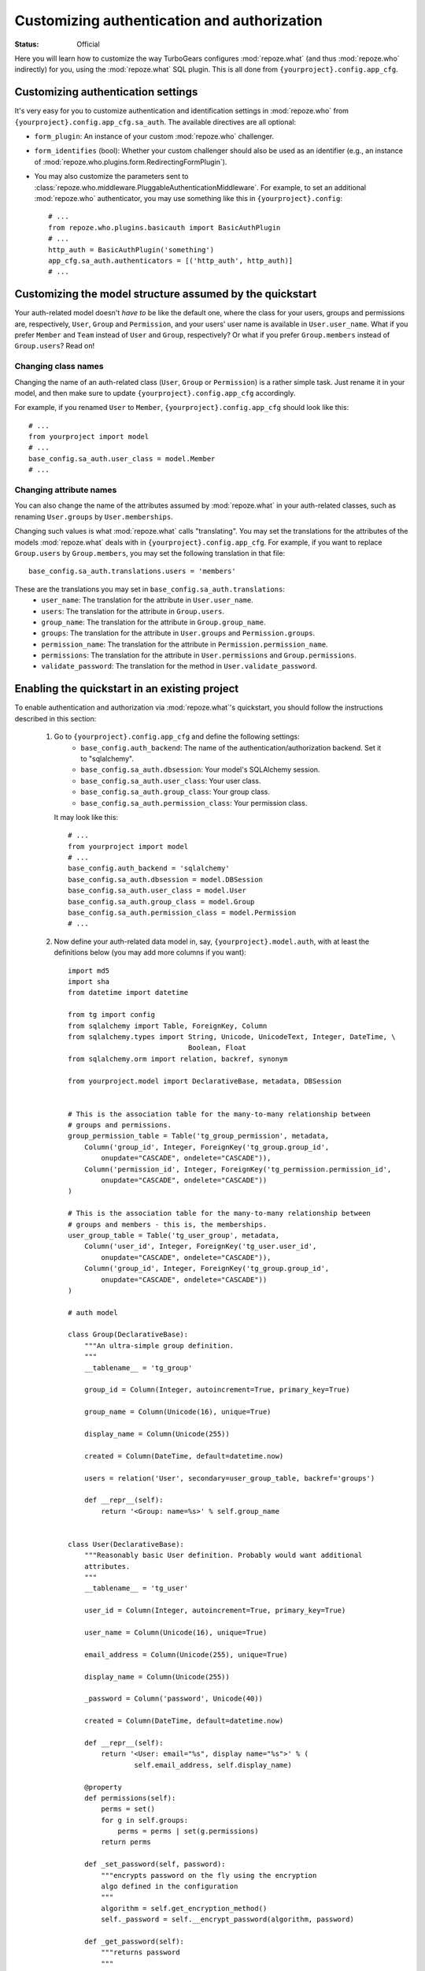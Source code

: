 Customizing authentication and authorization
============================================

.. module:: repoze.what.plugins.quickstart
    :synopsis: Configuring the repoze.what quickstart

:Status: Official

Here you will learn how to customize the way TurboGears configures
:mod:`repoze.what` (and thus :mod:`repoze.who` indirectly) for you, using the
:mod:`repoze.what` SQL plugin. This is all done from
``{yourproject}.config.app_cfg``.


Customizing authentication settings
-----------------------------------

It's very easy for you to customize authentication and identification settings
in :mod:`repoze.who` from ``{yourproject}.config.app_cfg.sa_auth``. The 
available directives are all optional:

* ``form_plugin``: An instance of your custom :mod:`repoze.who` challenger.
* ``form_identifies`` (bool): Whether your custom challenger should also be
  used as an identifier (e.g., an instance of 
  :mod:`repoze.who.plugins.form.RedirectingFormPlugin`).
* You may also customize the parameters sent to
  :class:`repoze.who.middleware.PluggableAuthenticationMiddleware`. For example,
  to set an additional :mod:`repoze.who` authenticator, you may use something
  like this in ``{yourproject}.config``::
  
      # ...
      from repoze.who.plugins.basicauth import BasicAuthPlugin
      # ...
      http_auth = BasicAuthPlugin('something')
      app_cfg.sa_auth.authenticators = [('http_auth', http_auth)]
      # ...

Customizing the model structure assumed by the quickstart
---------------------------------------------------------

Your auth-related model doesn't `have to` be like the default one, where the
class for your users, groups and permissions are, respectively, ``User``,
``Group`` and ``Permission``, and your users' user name is available in
``User.user_name``. What if you prefer ``Member`` and ``Team`` instead of
``User`` and ``Group``, respectively? Or what if you prefer ``Group.members``
instead of ``Group.users``? Read on!

Changing class names
~~~~~~~~~~~~~~~~~~~~

Changing the name of an auth-related class (``User``, ``Group`` or ``Permission``)
is a rather simple task. Just rename it in your model, and then make sure to
update ``{yourproject}.config.app_cfg`` accordingly.

For example, if you renamed ``User`` to ``Member``, ``{yourproject}.config.app_cfg``
should look like this::

    # ...
    from yourproject import model
    # ...
    base_config.sa_auth.user_class = model.Member
    # ...

Changing attribute names
~~~~~~~~~~~~~~~~~~~~~~~~

You can also change the name of the attributes assumed by
:mod:`repoze.what` in your auth-related classes, such as renaming
``User.groups`` by ``User.memberships``.

Changing such values is what :mod:`repoze.what` calls "translating".
You may set the translations for the attributes of the models
:mod:`repoze.what` deals with in ``{yourproject}.config.app_cfg``. For
example, if you want to replace ``Group.users`` by ``Group.members``, you may
set the following translation in that file::

    base_config.sa_auth.translations.users = 'members'

These are the translations you may set in ``base_config.sa_auth.translations``:
    * ``user_name``: The translation for the attribute in ``User.user_name``.
    * ``users``: The translation for the attribute in ``Group.users``.
    * ``group_name``: The translation for the attribute in ``Group.group_name``.
    * ``groups``: The translation for the attribute in ``User.groups`` and
      ``Permission.groups``.
    * ``permission_name``: The translation for the attribute in
      ``Permission.permission_name``.
    * ``permissions``: The translation for the attribute in ``User.permissions``
      and ``Group.permissions``.
    * ``validate_password``: The translation for the method in
      ``User.validate_password``.


.. _implementing:

Enabling the quickstart in an existing project
----------------------------------------------

To enable authentication and authorization via :mod:`repoze.what`'s
quickstart, you should follow the instructions described in this section:

    #. Go to ``{yourproject}.config.app_cfg`` and define the following settings:
        * ``base_config.auth_backend``: The name of the 
          authentication/authorization backend. Set it to "sqlalchemy".
        * ``base_config.sa_auth.dbsession``: Your model's SQLAlchemy session.
        * ``base_config.sa_auth.user_class``: Your user class.
        * ``base_config.sa_auth.group_class``: Your group class.
        * ``base_config.sa_auth.permission_class``: Your permission class.
       
       It may look like this::
           
           # ...
           from yourproject import model
           # ...
           base_config.auth_backend = 'sqlalchemy'
           base_config.sa_auth.dbsession = model.DBSession
           base_config.sa_auth.user_class = model.User
           base_config.sa_auth.group_class = model.Group
           base_config.sa_auth.permission_class = model.Permission
           # ...

    #. Now define your auth-related data model in, say, 
       ``{yourproject}.model.auth``, with at least the definitions below (you
       may add more columns if you want)::
        
        import md5
        import sha
        from datetime import datetime
        
        from tg import config
        from sqlalchemy import Table, ForeignKey, Column
        from sqlalchemy.types import String, Unicode, UnicodeText, Integer, DateTime, \
                                     Boolean, Float
        from sqlalchemy.orm import relation, backref, synonym
        
        from yourproject.model import DeclarativeBase, metadata, DBSession
        
        
        # This is the association table for the many-to-many relationship between
        # groups and permissions.
        group_permission_table = Table('tg_group_permission', metadata,
            Column('group_id', Integer, ForeignKey('tg_group.group_id',
                onupdate="CASCADE", ondelete="CASCADE")),
            Column('permission_id', Integer, ForeignKey('tg_permission.permission_id',
                onupdate="CASCADE", ondelete="CASCADE"))
        )
        
        # This is the association table for the many-to-many relationship between
        # groups and members - this is, the memberships.
        user_group_table = Table('tg_user_group', metadata,
            Column('user_id', Integer, ForeignKey('tg_user.user_id',
                onupdate="CASCADE", ondelete="CASCADE")),
            Column('group_id', Integer, ForeignKey('tg_group.group_id',
                onupdate="CASCADE", ondelete="CASCADE"))
        )
        
        # auth model
        
        class Group(DeclarativeBase):
            """An ultra-simple group definition.
            """
            __tablename__ = 'tg_group'
        
            group_id = Column(Integer, autoincrement=True, primary_key=True)
        
            group_name = Column(Unicode(16), unique=True)
        
            display_name = Column(Unicode(255))
        
            created = Column(DateTime, default=datetime.now)
        
            users = relation('User', secondary=user_group_table, backref='groups')
        
            def __repr__(self):
                return '<Group: name=%s>' % self.group_name
        
        
        class User(DeclarativeBase):
            """Reasonably basic User definition. Probably would want additional
            attributes.
            """
            __tablename__ = 'tg_user'
        
            user_id = Column(Integer, autoincrement=True, primary_key=True)
        
            user_name = Column(Unicode(16), unique=True)
        
            email_address = Column(Unicode(255), unique=True)
        
            display_name = Column(Unicode(255))
        
            _password = Column('password', Unicode(40))
        
            created = Column(DateTime, default=datetime.now)
        
            def __repr__(self):
                return '<User: email="%s", display name="%s">' % (
                        self.email_address, self.display_name)
        
            @property
            def permissions(self):
                perms = set()
                for g in self.groups:
                    perms = perms | set(g.permissions)
                return perms
        
            def _set_password(self, password):
                """encrypts password on the fly using the encryption
                algo defined in the configuration
                """
                algorithm = self.get_encryption_method()
                self._password = self.__encrypt_password(algorithm, password)
        
            def _get_password(self):
                """returns password
                """
                return self._password
        
            password = synonym('password', descriptor=property(_get_password,
                                                               _set_password))
        
            def __encrypt_password(self, algorithm, password):
                """Hash the given password with the specified algorithm. Valid values
                for algorithm are 'md5' and 'sha1'. All other algorithm values will
                be essentially a no-op."""
                hashed_password = password
        
                if isinstance(password, unicode):
                    password_8bit = password.encode('UTF-8')
        
                else:
                    password_8bit = password
        
                if "md5" == algorithm:
                    hashed_password = md5.new(password_8bit).hexdigest()
        
                elif "sha1" == algorithm:
                    hashed_password = sha.new(password_8bit).hexdigest()
        
                # TODO: re-add the possibility to provide own hasing algo
                # here... just get the real config...
        
                #elif "custom" == algorithm:
                #    custom_encryption_path = turbogears.config.get(
                #        "auth.custom_encryption", None )
                #
                #    if custom_encryption_path:
                #        custom_encryption = turbogears.util.load_class(
                #            custom_encryption_path)
        
                #    if custom_encryption:
                #        hashed_password = custom_encryption(password_8bit)
        
                # make sure the hased password is an UTF-8 object at the end of the
                # process because SQLAlchemy _wants_ a unicode object for Unicode columns
                if not isinstance(hashed_password, unicode):
                    hashed_password = hashed_password.decode('UTF-8')
        
                return hashed_password
        
            def get_encryption_method(self):
                """returns the encryption method from the config
                If None is set, or auth is disabled this will return None
                """
                auth_system = config.get('sa_auth', None)
                if auth_system is None:
                    # if auth is not activated in the config we should warn
                    # the admin through the logs... and return None
                    return None
        
                return auth_system.get('password_encryption_method', None)
        
            def validate_password(self, password):
                """Check the password against existing credentials.
                this method _MUST_ return a boolean.
        
                @param password: the password that was provided by the user to
                try and authenticate. This is the clear text version that we will
                need to match against the (possibly) encrypted one in the database.
                @type password: unicode object
                """
                algorithm = self.get_encryption_method()
                return self.password == self.__encrypt_password(algorithm, password)
        
        
        class Permission(DeclarativeBase):
            """A relationship that determines what each Group can do"""
            __tablename__ = 'tg_permission'
        
            permission_id = Column(Integer, autoincrement=True, primary_key=True)
        
            permission_name = Column(Unicode(16), unique=True)
        
            description = Column(Unicode(255))
        
            groups = relation(Group, secondary=group_permission_table,
                              backref='permissions')

       Finally, make sure these classes are imported at the end of your
       ``{yourproject}/model/__init__.py``::
       
           from auth import User, Group, Permission

    #. Finally, you may want to create some default users, groups and permissions
       to try authorization in your application. In ``{yourproject}.websetup``
       you may add a code like this in your ``setup_config()`` function::
       
            # ...
            
            model.metadata.create_all(bind=config['pylons.app_globals'].sa_engine)
            
            u = model.User()
            u.user_name = u'manager'
            u.display_name = u'Example manager'
            u.email_address = u'manager@somedomain.com'
            u.password = u'managepass'
        
            model.DBSession.add(u)
        
            g = model.Group()
            g.group_name = u'managers'
            g.display_name = u'Managers Group'
        
            g.users.append(u)
        
            model.DBSession.add(g)
        
            p = model.Permission()
            p.permission_name = u'manage'
            p.description = u'This permission give an administrative right to the bearer'
            p.groups.append(g)
        
            model.DBSession.add(p)
            model.DBSession.flush()
        
            u1 = model.User()
            u1.user_name = u'editor'
            u1.display_name = u'Exemple editor'
            u1.email_address = u'editor@somedomain.com'
            u1.password = u'editpass'
        
            model.DBSession.add(u1)
            model.DBSession.flush()
            
            transaction.commit()
            print "Successfully setup"

       And then populate your test database with these rows. To do so, first
       delete the file ``devdata.db`` from your project's root directory, and
       finally run the command below from the same directory::
       
           paster setup-app development.ini

.. note::

    You may also want to define a short-cut to the ``identity`` dictionary
    in the WSGI ``request`` and the template context. To do so, in 
    ``{yourproject}.lib.base.BaseController``, add the following lines in
    the ``__call__`` method::
    
        # ...
        request.identity = request.environ.get('repoze.who.identity')
        tmpl_context.identity = request.identity
        # ...


Disabling authentication and authorization
------------------------------------------

If you need more flexibility than that provided by the quickstart, or you are 
not going to use :mod:`repoze.who` and :mod:`repoze.what`, you should prevent
TurboGears from dealing with authentication/authorization by removing (or 
commenting) the following line from 
``{yourproject}.config.app_cfg``::

    base_config.auth_backend = '{whatever you find here}'

Then you may also want to delete those settings like ``base_config.sa_auth.*``
-- they'll be ignored.
